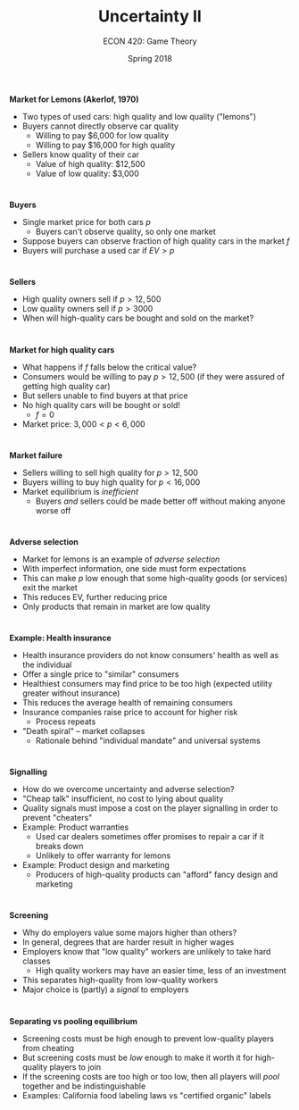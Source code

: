 #+OPTIONS: toc:nil num:nil 
 
#+startup: beamer 
#+LaTeX_CLASS: beamer 
#+latex_class_options: [10pt] 
#+beamer_theme: Boadilla 
#+beamer_header: \usecolortheme{seagull} 
#+beamer_header: \usefonttheme[onlylarge]{structurebold} 
#+beamer_header: \usefonttheme[onlymath]{serif} 
#+beamer_header: \setbeamerfont*{frametitle}{size=\normalsize,series=\bfseries} 
#+beamer_header: \setbeamertemplate{navigation symbols}{} 
#+beamer_header: \setbeamertemplate{itemize item}[triangle] 
#+beamer_header: \setbeamertemplate{footline}{} 
#+beamer_header: \setbeamertemplate{enumerate items}[default] 

#+TITLE: Uncertainty II
#+AUTHOR: ECON 420: Game Theory
#+DATE: Spring 2018 

* 
*Market for Lemons (Akerlof, 1970)*
- Two types of used cars: high quality and low quality ("lemons")
- Buyers cannot directly observe car quality
  - Willing to pay $6,000 for low quality
  - Willing to pay $16,000 for high quality
- Sellers know quality of their car
  - Value of high quality: $12,500
  - Value of low quality: $3,000

* 
*Buyers*
- Single market price for both cars $p$
  - Buyers can't observe quality, so only one market
- Suppose buyers can observe fraction of high quality cars in the market $f$
- Buyers will purchase a used car if $EV > p$

* 
*Sellers*
- High quality owners sell if $p>12,500$
- Low quality owners sell if $p>3000$
- When will high-quality cars be bought and sold on the market?

* 
*Market for high quality cars*
- What happens if $f$ falls below the critical value?
- Consumers would be willing to pay $p>12,500$ (if they were assured of getting high quality car)
- But sellers unable to find buyers at that price 
- No high quality cars will be bought or sold!
  - $f=0$
- Market price: $3,000<p<6,000$

* 
*Market failure*
- Sellers willing to sell high quality for $p>12,500$
- Buyers willing to buy high quality for $p<16,000$
- Market equilibrium is /inefficient/
  - Buyers /and/ sellers could be made better off without making anyone worse off

* 
*Adverse selection*
- Market for lemons is an example of /adverse selection/
- With imperfect information, one side must form expectations
- This can make $p$ low enough that some high-quality goods (or services) exit the market
- This reduces EV, further reducing price
- Only products that remain in market are low quality

* 
*Example: Health insurance*
- Health insurance providers do not know consumers' health as well as the individual
- Offer a single price to "similar" consumers
- Healthiest consumers may find price to be too high (expected utility greater without insurance)
- This reduces the average health of remaining consumers
- Insurance companies raise price to account for higher risk
  - Process repeats
- "Death spiral" -- market collapses
  - Rationale behind "individual mandate" and universal systems

* 
*Signalling*
- How do we overcome uncertainty and adverse selection?
- "Cheap talk" insufficient, no cost to lying about quality
- Quality signals must impose a cost on the player signalling in order to prevent "cheaters"
- Example: Product warranties
  - Used car dealers sometimes offer promises to repair a car if it breaks down 
  - Unlikely to offer warranty for lemons
- Example: Product design and marketing
  - Producers of high-quality products can "afford" fancy design and marketing

* 
*Screening*
- Why do employers value some majors higher than others?
- In general, degrees that are harder result in higher wages
- Employers know that "low quality" workers are unlikely to take hard classes
  - High quality workers may have an easier time, less of an investment
- This separates high-quality from low-quality workers
- Major choice is (partly) a /signal/ to employers 

* 
*Separating vs pooling equilibrium*
- Screening costs must be high enough to prevent low-quality players from cheating
- But screening costs must be /low/ enough to make it worth it for high-quality players to join
- If the screening costs are too high or too low, then all players will /pool/ together and be indistinguishable
- Examples: California food labeling laws vs "certified organic" labels
